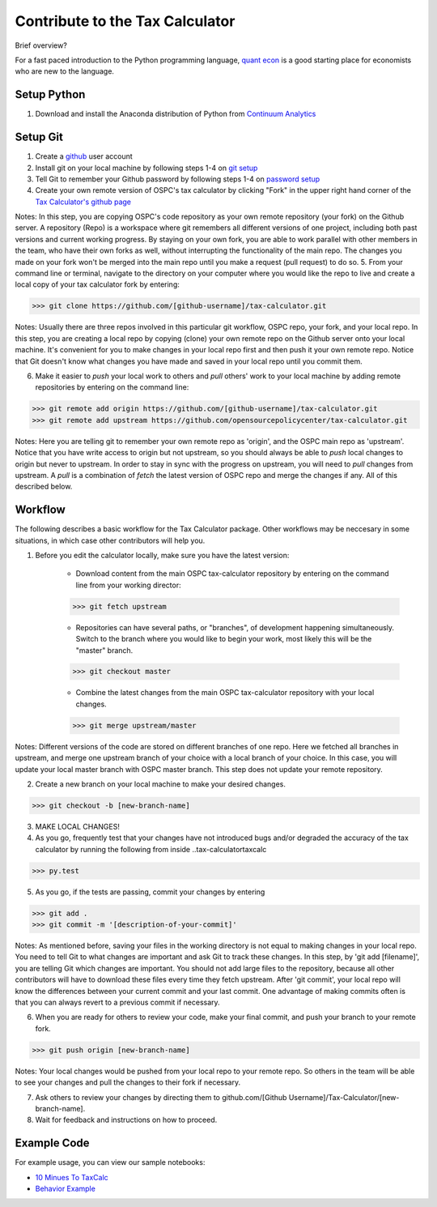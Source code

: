 Contribute to the Tax Calculator 
========================

Brief overview? 

For a fast paced introduction to the Python programming language, `quant econ`_ is a good starting place for economists who are new to the language. 

Setup Python
-------------
1. Download and install the Anaconda distribution of Python from `Continuum Analytics`_

Setup Git
----------

1. Create a github_ user account
2. Install git on your local machine by following steps 1-4 on `git setup`_
3. Tell Git to remember your Github password by following steps 1-4 on `password setup`_ 
4. Create your own remote version of OSPC's tax calculator by clicking "Fork" in the upper right hand corner of the `Tax Calculator's github page`_

Notes: In this step, you are copying OSPC's code repository as your own remote repository (your fork) on the Github server. A repository (Repo) is a workspace where git remembers all different versions of one project, including both past versions and current working progress. By staying on your own fork, you are able to work parallel with other members in the team, who have their own forks as well, without interrupting the functionality of the main repo. The changes you made on your fork won't be merged into the main repo until you make a request (pull request) to do so.
5. From your command line or terminal, navigate to the directory on your computer where you would like the repo to live and create a local copy of your tax calculator fork by entering:

.. code-block:: python

   >>> git clone https://github.com/[github-username]/tax-calculator.git

Notes: Usually there are three repos involved in this particular git workflow, OSPC repo, your fork, and your local repo. In this step, you are creating a local repo by copying (clone) your own remote repo on the Github server onto your local machine. It's convenient for you to make changes in your local repo first and then push it your own remote repo. Notice that Git doesn't know what changes you have made and saved in your local repo until you commit them.

6. Make it easier to *push* your local work to others and *pull* others' work to your local machine by adding remote repositories by entering on the command line:

.. code-block:: python

   >>> git remote add origin https://github.com/[github-username]/tax-calculator.git
   >>> git remote add upstream https://github.com/opensourcepolicycenter/tax-calculator.git

Notes: Here you are telling git to remember your own remote repo as 'origin', and the OSPC main repo as 'upstream'. Notice that you have write access to origin but not upstream, so you should always be able to *push* local changes to origin but never to upstream. In order to stay in sync with the progress on upstream, you will need to *pull* changes from upstream. A *pull* is a combination of *fetch* the latest version of OSPC repo and merge the changes if any. All of this described below.

Workflow
--------

The following describes a basic workflow for the Tax Calculator package. Other workflows may be neccesary in some situations, in which case other contributors will help you. 

1. Before you edit the calculator locally, make sure you have the latest version:
	
	* Download content from the main OSPC tax-calculator repository by entering on the command line from your working director:

	.. code-block:: python 
	
		>>> git fetch upstream
	
	
	* Repositories can have several paths, or "branches", of development happening simultaneously. Switch to the branch where you would like to begin your work, most likely this will be the "master" branch. 

	.. code-block:: python
	
		>>> git checkout master 

	
	* Combine the latest changes from the main OSPC  tax-calculator repository with your local changes. 

	.. code-block:: python
	
		>>> git merge upstream/master

Notes: Different versions of the code are stored on different branches of one repo. Here we fetched all branches in upstream, and merge one upstream branch of your choice with a local branch of your choice. In this case, you will update your local master branch with OSPC master branch. This step does not update your remote repository.

2. Create a new branch on your local machine to make your desired changes.

.. code-block:: python 

	>>> git checkout -b [new-branch-name]

3. MAKE LOCAL CHANGES! 



4. As you go, frequently test that your changes have not introduced bugs and/or degraded the accuracy of the tax calculator by running the following from inside ..\tax-calculator\taxcalc

.. code-block:: python

	>>> py.test

5. As you go, if the tests are passing, commit your changes by entering

.. code-block:: python

	>>> git add .
	>>> git commit -m '[description-of-your-commit]'

Notes: As mentioned before, saving your files in the working directory is not equal to making changes in your local repo. You need to tell Git to what changes are important and ask Git to track these changes. In this step, by 'git add [filename]', you are telling Git which changes are important. You should not add large files to the repository, because all other contributors will have to download these files every time they fetch upstream. After 'git commit', your local repo will know the differences between your current commit and your last commit. One advantage of making commits often is that you can always revert to a previous commit if necessary.

6. When you are ready for others to review your code, make your final commit, and push your branch to your remote fork. 

.. code-block:: python

	>>> git push origin [new-branch-name]

Notes: Your local changes would be pushed from your local repo to your remote repo. So others in the team will be able to see your changes and pull the changes to their fork if necessary.

7. Ask others to review your changes by directing them to github.com/[Github Username]/Tax-Calculator/[new-branch-name]. 

8. Wait for feedback and instructions on how to proceed. 


	
Example Code
------------

For example usage, you can view our sample notebooks:

* `10 Minues To TaxCalc`_
* `Behavior Example`_ 


.. _`quant econ`: http://quant-econ.net/py/learning_python.html
.. _`github`: http://www.github.com
.. _`git setup`: https://help.github.com/articles/set-up-git/
.. _`password setup`: https://help.github.com/articles/caching-your-github-password-in-git/
.. _`Tax Calculator's github page`: https://github.com/OpenSourcePolicyCenter/Tax-Calculator
.. _`Github Flow`: https://guides.github.com/introduction/flow/    
.. _`10 Minues To TaxCalc`: http://nbviewer.ipython.org/github/OpenSourcePolicyCenter/Tax-Calculator/blob/master/docs/10_Minutes_to_Taxcalc.ipynb
.. _`Behavior Example`: http://nbviewer.ipython.org/github/OpenSourcePolicyCenter/Tax-Calculator/blob/master/docs/Behavioral_example.ipynb
.. _`Continuum Analytics`: continuum.io/downloads


